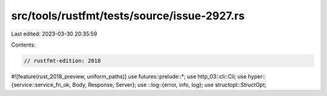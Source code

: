 src/tools/rustfmt/tests/source/issue-2927.rs
============================================

Last edited: 2023-03-30 20:35:59

Contents:

.. code-block:: rs

    // rustfmt-edition: 2018
#![feature(rust_2018_preview, uniform_paths)]
use futures::prelude::*;
use http_03::cli::Cli;
use hyper::{service::service_fn_ok, Body, Response, Server};
use ::log::{error, info, log};
use structopt::StructOpt;


